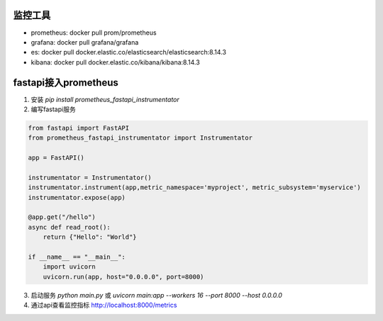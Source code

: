 监控工具
------------------------------
* prometheus:  docker pull prom/prometheus
* grafana: docker pull grafana/grafana
* es: docker pull docker.elastic.co/elasticsearch/elasticsearch:8.14.3
* kibana: docker pull docker.elastic.co/kibana/kibana:8.14.3


fastapi接入prometheus
--------------------------------------
1. 安装 `pip install prometheus_fastapi_instrumentator`
2. 编写fastapi服务

.. code-block:: python 

    from fastapi import FastAPI
    from prometheus_fastapi_instrumentator import Instrumentator

    app = FastAPI()

    instrumentator = Instrumentator()
    instrumentator.instrument(app,metric_namespace='myproject', metric_subsystem='myservice')
    instrumentator.expose(app)

    @app.get("/hello")                                                                                                                                                                                                                                                                                                                                                      
    async def read_root():
        return {"Hello": "World"}

    if __name__ == "__main__":
        import uvicorn
        uvicorn.run(app, host="0.0.0.0", port=8000)

3. 启动服务 `python main.py` 或 `uvicorn main:app --workers 16 --port 8000 --host 0.0.0.0`
4. 通过api查看监控指标  http://localhost:8000/metrics